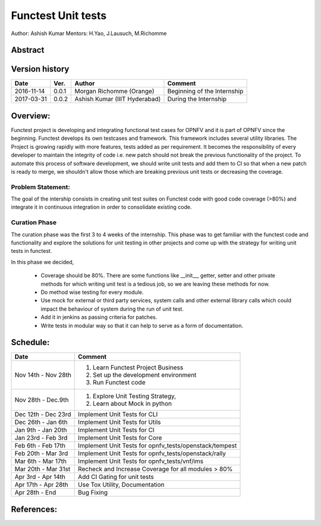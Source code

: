 .. SPDX-License-Identifier: CC-BY-4.0

===================
Functest Unit tests
===================

Author: Ashish Kumar
Mentors: H.Yao, J.Lausuch, M.Richomme

Abstract
========


Version history
===============

+------------+----------+------------------+------------------------+
| **Date**   | **Ver.** | **Author**       | **Comment**            |
|            |          |                  |                        |
+------------+----------+------------------+------------------------+
| 2016-11-14 | 0.0.1    | Morgan Richomme  | Beginning of the       |
|            |          | (Orange)         | Internship             |
+------------+----------+------------------+------------------------+
| 2017-03-31 | 0.0.2    | Ashish Kumar     | During the             |
|            |          | (IIIT Hyderabad) | Internship             |
+------------+----------+------------------+------------------------+


Overview:
=========
Functest project is developing and integrating functional test cases for OPNFV
and it is part of OPNFV since the beginning. Functest develops its own
testcases and framework. This framework includes several utility libraries. The
Project is growing rapidly with more features, tests added as per requirement.
It becomes the responsibility of every developer to maintain the integrity of
code i.e. new patch should not break the previous functionality of the project.
To automate this process of software development, we should write unit tests
and add them to CI so that when a new patch is ready to merge, we shouldn't
allow those which are breaking previous unit tests or decreasing the coverage.



Problem Statement:
------------------
The goal of the intership consists in creating unit test suites on Functest
code with good code coverage (>80%) and integrate it in continuous integration
in order to consolidate existing code.


Curation Phase
--------------
The curation phase was the first 3 to 4 weeks of the internship. This phase was
to get familiar with the functest code and functionality and explore the
solutions for unit testing in other projects and come up with the strategy for
writing unit tests in functest.

In this phase we decided,

  - Coverage should be 80%. There are some functions like __init__, getter,
    setter and other private methods for which writing unit test is a tedious
    job, so we are leaving these methods for now.
  - Do method wise testing for every module.
  - Use mock for external or third party services, system calls and other
    external library calls which could impact the behaviour of system during the
    run of unit test.
  - Add it in jenkins as passing criteria for patches.
  - Write tests in modular way so that it can help to serve as a form of
    documentation.



Schedule:
=========
+--------------------------+------------------------------------------+
| **Date**                 | **Comment**                              |
|                          |                                          |
+--------------------------+------------------------------------------+
| Nov 14th - Nov 28th      | 1. Learn Functest Project Business       |
|                          | 2. Set up the development environment    |
|                          | 3. Run Functest code                     |
+--------------------------+------------------------------------------+
| Nov 28th  -  Dec.9th     | 1. Explore Unit Testing Strategy,        |
|                          | 2. Learn about Mock in python            |
+--------------------------+------------------------------------------+
| Dec 12th - Dec 23rd      | Implement Unit Tests for CLI             |
|                          |                                          |
+--------------------------+------------------------------------------+
| Dec 26th   - Jan 6th     | Implement Unit Tests for Utils           |
|                          |                                          |
+--------------------------+------------------------------------------+
| Jan 9th -  Jan 20th      | Implement Unit Tests for CI              |
|                          |                                          |
+--------------------------+------------------------------------------+
| Jan 23rd - Feb 3rd       | Implement Unit Tests for Core            |
|                          |                                          |
+--------------------------+------------------------------------------+
| Feb 6th  - Feb 17th      | Implement Unit Tests for                 |
|                          | opnfv_tests/openstack/tempest            |
+--------------------------+------------------------------------------+
| Feb 20th  - Mar 3rd      | Implement Unit Tests for                 |
|                          | opnfv_tests/openstack/rally              |
+--------------------------+------------------------------------------+
| Mar 6th  - Mar 17th      | Implement Unit Tests for                 |
|                          | opnfv_tests/vnf/ims                      |
+--------------------------+------------------------------------------+
| Mar 20th  - Mar 31st     | Recheck and Increase Coverage for all    |
|                          | modules > 80%                            |
+--------------------------+------------------------------------------+
| Apr 3rd  -  Apr 14th     | Add CI Gating for unit tests             |
|                          |                                          |
+--------------------------+------------------------------------------+
| Apr 17th  -  Apr 28th    | Use Tox Utility, Documentation           |
|                          |                                          |
+--------------------------+------------------------------------------+
| Apr 28th  -  End         | Bug Fixing                               |
|                          |                                          |
+--------------------------+------------------------------------------+


References:
===========

.. _`[1]` : https://wiki.opnfv.org/display/DEV/Intern+Project%3A+Functest+unit+tests
